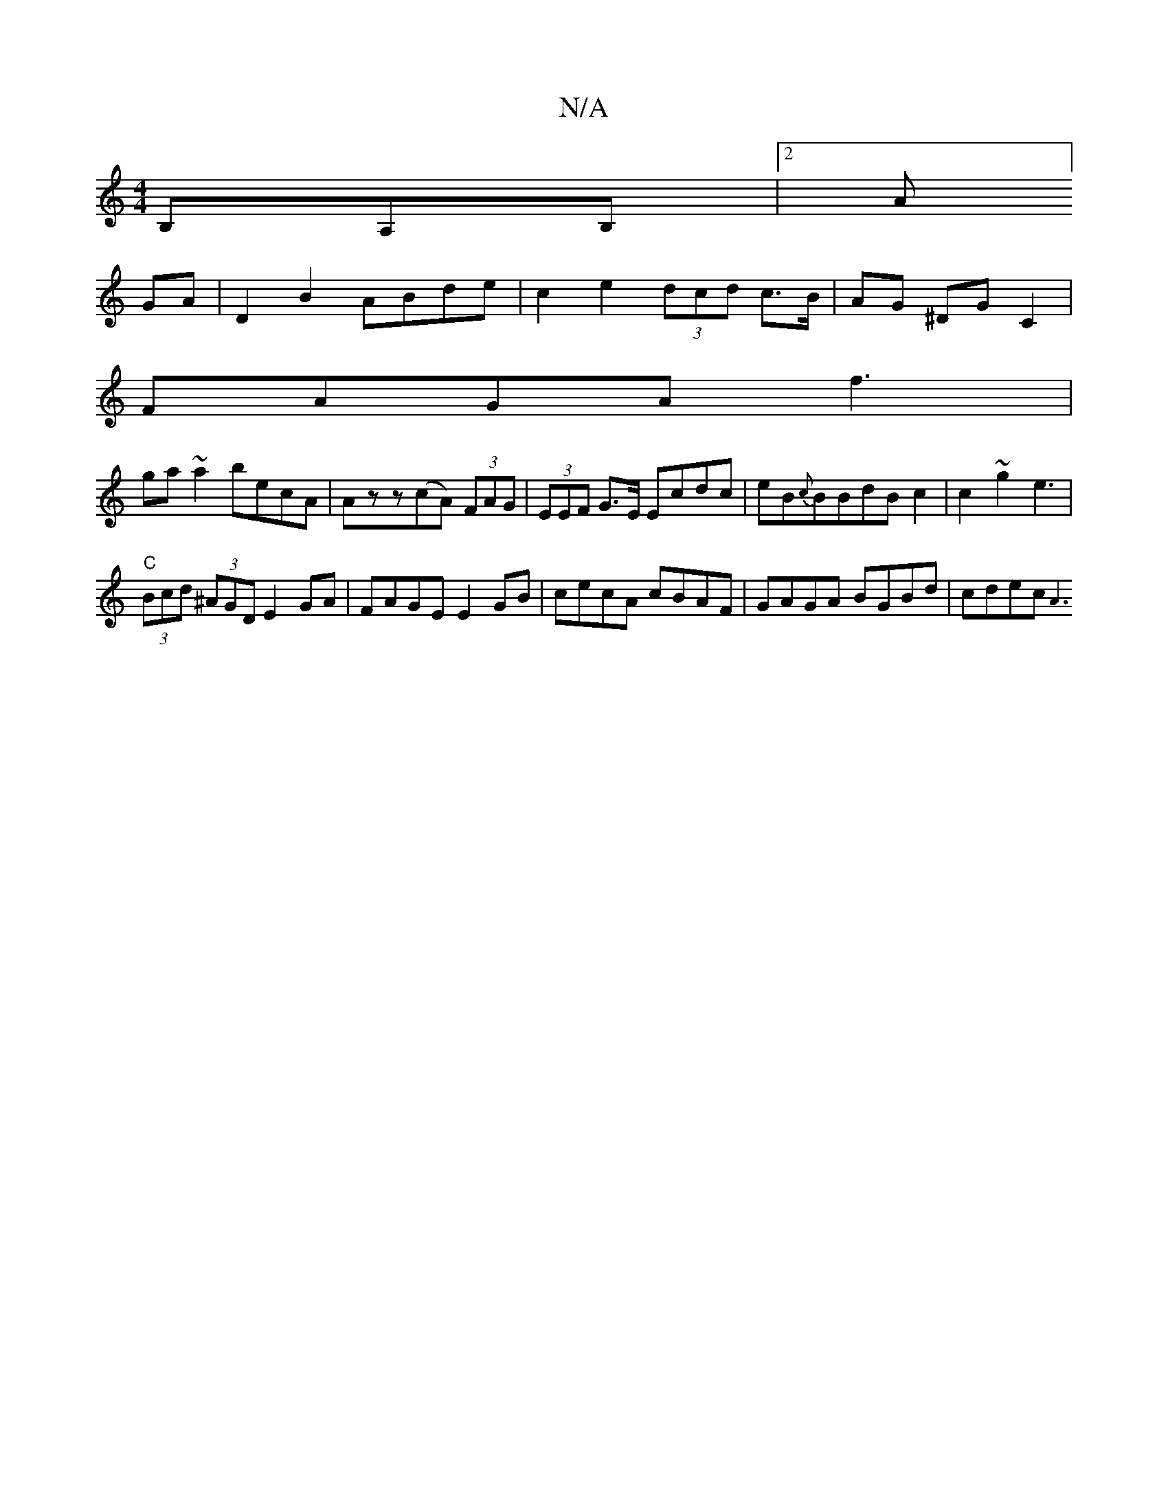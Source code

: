 X:1
T:N/A
M:4/4
R:N/A
K:Cmajor
B,A,B, | [2A]
GA|D2 B2 ABde|c2e2 (3dcd c>B|AG ^DG C2 |
FAGA f3 |
ga~a2 becA|Azz(cA) (3FAG|(3EEF G>E Ecdc | eB{c}BBdB c2 | c2 ~g2 e3 |
"C"(3Bcd (3^AGD E2 GA|FAGE E2 GB|cecA cBAF | GAGA BGBd | cdec {A3)